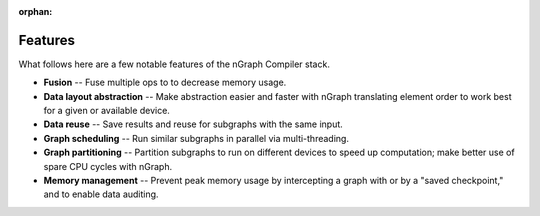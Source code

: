 .. features.rst

:orphan:

.. _features:

Features
========

What follows here are a few notable features of the nGraph Compiler stack. 

..  as well as a brief illustration or demonstration of that feature.

* **Fusion** -- Fuse multiple ops to to decrease memory usage.
* **Data layout abstraction** -- Make abstraction easier and faster with nGraph 
  translating element order to work best for a given or available device.
* **Data reuse** -- Save results and reuse for subgraphs with the same input.
* **Graph scheduling** -- Run similar subgraphs in parallel via multi-threading.
* **Graph partitioning** -- Partition subgraphs to run on different devices to 
  speed up computation; make better use of spare CPU cycles with nGraph.
* **Memory management** -- Prevent peak memory usage by intercepting a graph 
  with or by a "saved checkpoint," and to enable data auditing.

